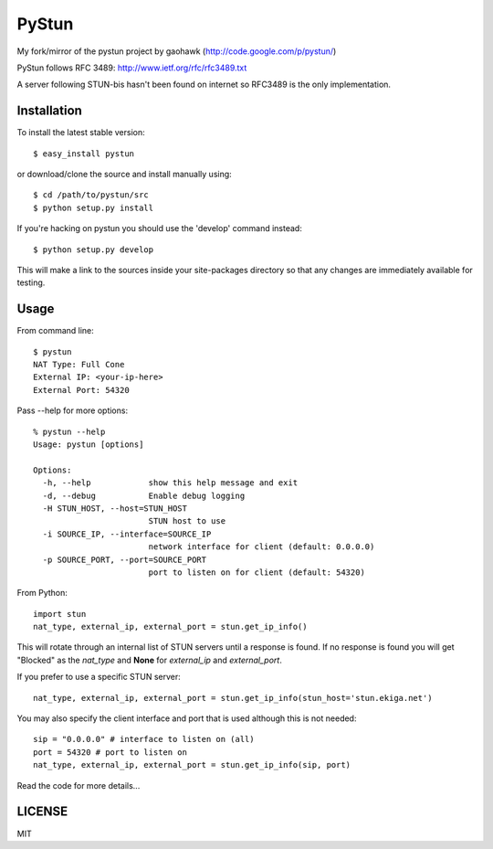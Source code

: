 PyStun
======
My fork/mirror of the pystun project by gaohawk (http://code.google.com/p/pystun/)

PyStun follows RFC 3489: http://www.ietf.org/rfc/rfc3489.txt

A server following STUN-bis hasn't been found on internet so RFC3489 is the
only implementation.

Installation
------------
To install the latest stable version::

    $ easy_install pystun

or download/clone the source and install manually using::

    $ cd /path/to/pystun/src
    $ python setup.py install

If you're hacking on pystun you should use the 'develop' command instead::

    $ python setup.py develop

This will make a link to the sources inside your site-packages directory so
that any changes are immediately available for testing.

Usage
-----
From command line::

    $ pystun
    NAT Type: Full Cone
    External IP: <your-ip-here>
    External Port: 54320

Pass --help for more options::

    % pystun --help
    Usage: pystun [options]

    Options:
      -h, --help            show this help message and exit
      -d, --debug           Enable debug logging
      -H STUN_HOST, --host=STUN_HOST
                            STUN host to use
      -i SOURCE_IP, --interface=SOURCE_IP
                            network interface for client (default: 0.0.0.0)
      -p SOURCE_PORT, --port=SOURCE_PORT
                            port to listen on for client (default: 54320)

From Python::

    import stun
    nat_type, external_ip, external_port = stun.get_ip_info()

This will rotate through an internal list of STUN servers until a response is
found. If no response is found you will get "Blocked" as the *nat_type* and
**None** for *external_ip* and *external_port*.

If you prefer to use a specific STUN server::

    nat_type, external_ip, external_port = stun.get_ip_info(stun_host='stun.ekiga.net')

You may also specify the client interface and port that is used although this
is not needed::

    sip = "0.0.0.0" # interface to listen on (all)
    port = 54320 # port to listen on
    nat_type, external_ip, external_port = stun.get_ip_info(sip, port)

Read the code for more details...

LICENSE
-------
MIT

